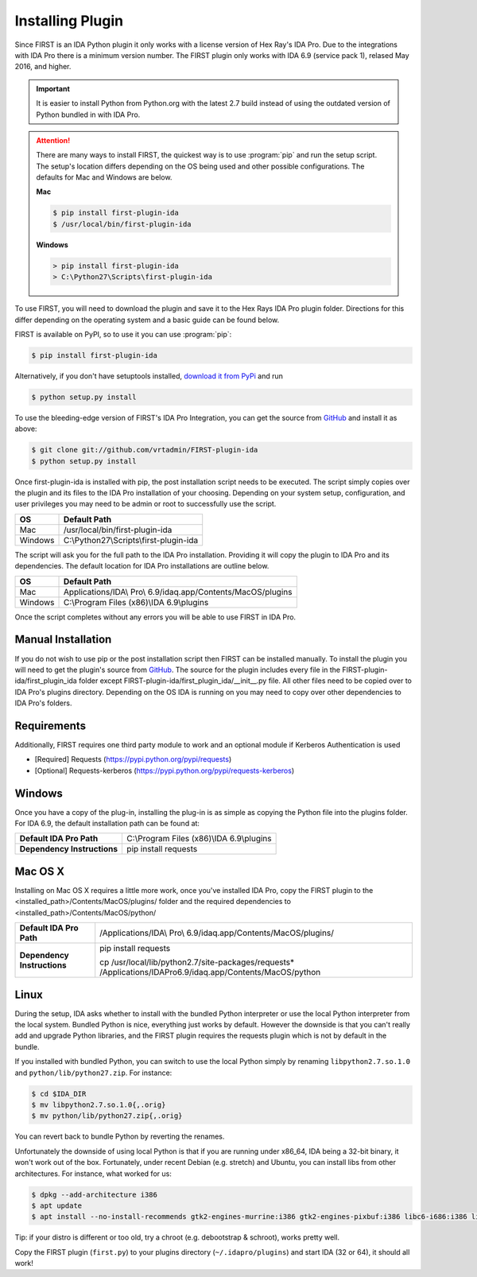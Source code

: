 .. _ida-installing:

=================
Installing Plugin
=================

Since FIRST is an IDA Python plugin it only works with a license version of Hex Ray's IDA Pro. Due to the integrations with IDA Pro there is a minimum version number. The FIRST plugin only works with IDA 6.9 (service pack 1), relased May 2016, and higher.

.. important::
    It is easier to install Python from Python.org with the latest 2.7 build instead of using the outdated version of Python bundled in with IDA Pro.

.. attention::
    There are many ways to install FIRST, the quickest way is to use :program:`pip` and run the setup script. The setup's location differs depending on the OS being used and other possible configurations. The defaults for Mac and Windows are below.

    **Mac**

    .. code-block:: console

        $ pip install first-plugin-ida
        $ /usr/local/bin/first-plugin-ida

    **Windows**

    .. code-block:: html

        > pip install first-plugin-ida
        > C:\Python27\Scripts\first-plugin-ida

To use FIRST, you will need to download the plugin and save it to the Hex Rays IDA Pro plugin folder. Directions for this differ depending on the operating system and a basic guide can be found below.

FIRST is available on PyPI, so to use it you can use :program:`pip`:

.. code-block:: console

    $ pip install first-plugin-ida

Alternatively, if you don't have setuptools installed, `download it from PyPi
<http://pypi.python.org/pypi/first-plugin-ida/>`_ and run

.. code-block:: console

    $ python setup.py install

To use the bleeding-edge version of FIRST's IDA Pro Integration, you can get the source from
`GitHub <http://github.com/vrtadmin/FIRST-plugin-ida/>`_ and install it as above:

.. code-block:: console

    $ git clone git://github.com/vrtadmin/FIRST-plugin-ida
    $ python setup.py install

Once first-plugin-ida is installed with pip, the post installation script needs to be executed. The script simply copies over the plugin and its files to the IDA Pro installation of your choosing. Depending on your system setup, configuration, and user privileges you may need to be admin or root to successfully use the script.

+---------+-----------------------------------------+
| OS      | Default Path                            |
+=========+=========================================+
| Mac     | /usr/local/bin/first-plugin-ida         |
+---------+-----------------------------------------+
| Windows | C:\\Python27\\Scripts\\first-plugin-ida |
+---------+-----------------------------------------+

The script will ask you for the full path to the IDA Pro installation. Providing it will copy the plugin to IDA Pro and its dependencies. The default location for
IDA Pro installations are outline below.

+---------+--------------------------------------------------------------+
| OS      | Default Path                                                 |
+=========+==============================================================+
| Mac     | Applications/IDA\\ Pro\\ 6.9/idaq.app/Contents/MacOS/plugins |
+---------+--------------------------------------------------------------+
| Windows | C:\\Program Files (x86)\\IDA 6.9\\plugins                    |
+---------+--------------------------------------------------------------+

Once the script completes without any errors you will be able to use FIRST in IDA Pro.

Manual Installation
===================
If you do not wish to use pip or the post installation script then FIRST can be installed manually. To install the plugin you will need to get the plugin's source from `GitHub`_. The source for the plugin includes every file in the FIRST-plugin-ida/first_plugin_ida folder except FIRST-plugin-ida/first_plugin_ida/__init__.py file. All other files need to be copied over to IDA Pro's plugins directory. Depending on the OS IDA is running on you may need to copy over other dependencies to IDA Pro's folders.

Requirements
============
Additionally, FIRST requires one third party module to work and an optional module if Kerberos Authentication is used

* [Required] Requests (https://pypi.python.org/pypi/requests)
* [Optional] Requests-kerberos (https://pypi.python.org/pypi/requests-kerberos)

Windows
=======
Once you have a copy of the plug-in, installing the plug-in is as simple as copying the Python file into the plugins folder. For IDA 6.9, the default installation path can be found at:

.. list-table::
   :stub-columns: 1

   * - Default IDA Pro Path
     - C:\\Program Files (x86)\\IDA 6.9\\plugins
   * - Dependency Instructions
     - pip install requests


Mac OS X
========
Installing on Mac OS X requires a little more work, once you've installed IDA Pro, copy the FIRST plugin to the <installed_path>/Contents/MacOS/plugins/ folder and the required dependencies to <installed_path>/Contents/MacOS/python/

.. list-table::
   :stub-columns: 1

   * - Default IDA Pro Path
     - /Applications/IDA\\ Pro\\ 6.9/idaq.app/Contents/MacOS/plugins/
   * - Dependency Instructions
     - pip install requests

       cp /usr/local/lib/python2.7/site-packages/requests* /Applications/IDA\ Pro\ 6.9/idaq.app/Contents/MacOS/python

Linux
=====
During the setup, IDA asks whether to install with the bundled Python interpreter or use the local Python interpreter from the local system. Bundled Python is nice, everything just works by default. However the downside is that you can't really add and upgrade Python libraries, and the FIRST plugin requires the requests plugin which is not by default in the bundle.

If you installed with bundled Python, you can switch to use the local Python simply by renaming ``libpython2.7.so.1.0`` and ``python/lib/python27.zip``. For instance:

.. code-block:: console

    $ cd $IDA_DIR
    $ mv libpython2.7.so.1.0{,.orig}
    $ mv python/lib/python27.zip{,.orig}

You can revert back to bundle Python by reverting the renames.

Unfortunately the downside of using local Python is that if you are running under x86_64, IDA being a 32-bit binary, it won't work out of the box. Fortunately, under recent Debian (e.g. stretch) and Ubuntu, you can install libs from other architectures. For instance, what worked for us:

.. code-block:: console

    $ dpkg --add-architecture i386
    $ apt update
    $ apt install --no-install-recommends gtk2-engines-murrine:i386 gtk2-engines-pixbuf:i386 libc6-i686:i386 libcurl3:i386 libdbus-1-3:i386 libexpat1:i386 libffi6:i386 libfontconfig1:i386 libfreetype6:i386 libgcc1:i386 libglib2.0-0:i386 libgtk2.0-0:i386 libice6:i386 libpcre3:i386 libpng16-16:i386 libpython2.7:i386 libsm6:i386 libstdc++6:i386 libuuid1:i386 libx11-6:i386 libx11-xcb1:i386 libxau6:i386 libxcb1:i386 libxdmcp6:i386 libxext6:i386 libxi6:i386 libxrender1:i386 python-pyqt5:i386 xdg-utils zlib1g:i386 python-requests

Tip: if your distro is different or too old, try a chroot (e.g. debootstrap & schroot), works pretty well.

Copy the FIRST plugin (``first.py``) to your plugins directory (``~/.idapro/plugins``) and start IDA (32 or 64), it should all work!
